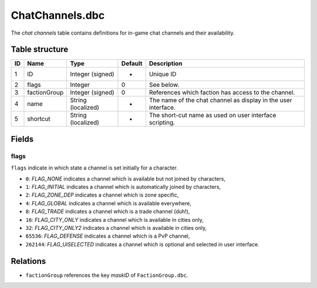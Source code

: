 .. _file-formats-dbc-chatchannels:

================
ChatChannels.dbc
================

The *chat channels* table contains definitions for in-game chat channels
and their availability.

Table structure
---------------

+------+----------------+----------------------+-----------+------------------------------------------------------------------+
| ID   | Name           | Type                 | Default   | Description                                                      |
+======+================+======================+===========+==================================================================+
| 1    | ID             | Integer (signed)     | -         | Unique ID                                                        |
+------+----------------+----------------------+-----------+------------------------------------------------------------------+
| 2    | flags          | Integer              | 0         | See below.                                                       |
+------+----------------+----------------------+-----------+------------------------------------------------------------------+
| 3    | factionGroup   | Integer (signed)     | 0         | References which faction has access to the channel.              |
+------+----------------+----------------------+-----------+------------------------------------------------------------------+
| 4    | name           | String (localized)   | -         | The name of the chat channel as display in the user interface.   |
+------+----------------+----------------------+-----------+------------------------------------------------------------------+
| 5    | shortcut       | String (localized)   | -         | The short-cut name as used on user interface scripting.          |
+------+----------------+----------------------+-----------+------------------------------------------------------------------+

Fields
------

flags
~~~~~

``flags`` indicate in which state a channel is set initially for a
character.

-  ``0``: *FLAG\_NONE* indicates a channel which is available but not
   joined by characters,
-  ``1``: *FLAG\_INITIAL* indicates a channel which is automatically
   joined by characters,
-  ``2``: *FLAG\_ZONE\_DEP* indicates a channel which is zone specific,
-  ``4``: *FLAG\_GLOBAL* indicates a channel which is available
   everywhere,
-  ``8``: *FLAG\_TRADE* indicates a channel which is a trade channel
   (duh!),
-  ``16``: *FLAG\_CITY\_ONLY* indicates a channel which is available in
   cities only,
-  ``32``: *FLAG\_CITY\_ONLY2* indicates a channel which is available in
   cities only,
-  ``65536``: *FLAG\_DEFENSE* indicates a channel which is a PvP
   channel,
-  ``262144``: *FLAG\_UISELECTED* indicates a channel which is optional
   and selected in user interface.

Relations
---------

-  ``factionGroup`` references the key *maskID* of ``FactionGroup.dbc``.
